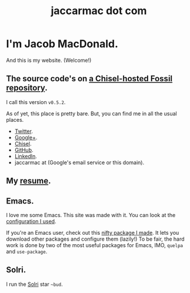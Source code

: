 #+TITLE: jaccarmac dot com
#+AUTHOR:
#+PANDOC_OPTIONS: css:index.css

* I'm Jacob MacDonald.

And this is my website. (Welcome!)

** The source code's on [[https://chiselapp.com/user/jaccarmac/repository/jaccarmac-dot-com][a Chisel-hosted Fossil repository]].

   I call this version =v0.5.2=.

   As of yet, this place is pretty bare. But, you can find me in all the usual
   places.

   - [[https://twitter.com/jaccarmac][Twitter]].
   - [[https://google.com/+JacobMacDonaldjaccarmac][Google+]].
   - [[https://chiselapp.com/user/jaccarmac][Chisel]].
   - [[https://github.com/jaccarmac][GitHub]].
   - [[https://www.linkedin.com/in/jaccarmac][LinkedIn]].
   - jaccarmac at (Google's email service or this domain).

** My [[file:resume.pdf][resume]].

** Emacs.

I love me some Emacs. This site was made with it. You can look at the
[[https://chiselapp.com/user/jaccarmac/repository/dot-emacs-dot-d][configuration I used]].

If you're an Emacs user, check out this [[https://github.com/jaccarmac/quse-package][nifty package I made]]. It lets you
download other packages and configure them (lazily!) To be fair, the hard work
is done by two of the most useful packages for Emacs, IMO, =quelpa= and
=use-package=.

** Solri.

I run the [[https://zod.that.world/giveaway/][Solri]] star =~bud=.
